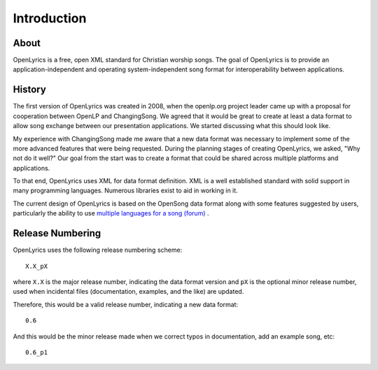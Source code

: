 .. _intro:

Introduction
============

About
-----

OpenLyrics is a free, open XML standard for Christian worship songs. The goal of
OpenLyrics is to provide an application-independent and operating
system-independent song format for interoperability between applications.


History
-------

The first version of OpenLyrics was created in 2008, when the openlp.org project
leader came up with a proposal for cooperation between OpenLP and ChangingSong.
We agreed that it would be great to create at least a data format to allow
song exchange between our presentation applications. We started discussing what
this should look like.

My experience with ChangingSong made me aware that a new data format was
necessary  to implement some of the more advanced features that were being
requested. During the planning stages of creating OpenLyrics, we asked, "Why not
do it well?" Our goal from the start was to create a format that could be shared
across multiple platforms and applications.

To that end, OpenLyrics uses XML for data format definition. XML is a well
established standard with solid support in many programming languages. Numerous
libraries exist to aid in working in it.

The current design of OpenLyrics is based on the OpenSong data format along with
some features suggested by users, particularly the ability to use
`multiple languages for a song (forum) <http://sourceforge.net/projects/changingsong/forums/forum/770759/topic/1983107>`_
.


Release Numbering
-----------------

OpenLyrics uses the following release numbering scheme::

    X.X_pX

where ``X.X`` is the major release number, indicating the data format version
and ``pX`` is the optional minor release number, used when incidental files
(documentation, examples, and the like) are updated.

Therefore, this would be a valid release number, indicating a new data format::

    0.6

And this would be the minor release made when we correct typos in documentation,
add an example song, etc::

    0.6_p1


